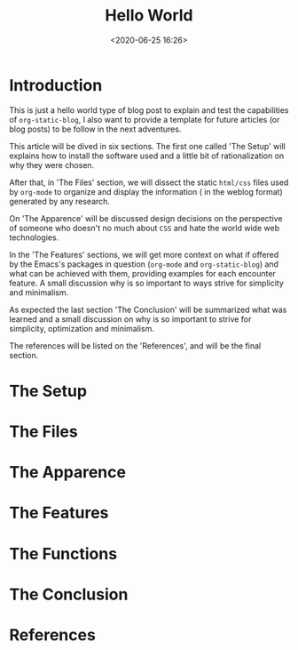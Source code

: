#+title: Hello World
#+date: <2020-06-25 16:26>
#+filetags: emacs blog org-mode org-static-blog

* Introduction

  This is just a hello world type of blog post to explain and
  test the capabilities of =org-static-blog=, I also want to
  provide a template for future articles (or blog posts) to be
  follow in the next adventures.

  This article will be dived in six sections. The first
  one called 'The Setup' will explains how to install the
  software used and a little bit of rationalization on
  why they were chosen.

  After that, in 'The Files' section, we will dissect the static
  =html/css= files used by =org-mode= to organize and display
  the information ( in the weblog format) generated by any research.

  On 'The Apparence' will be discussed design decisions on the
  perspective of someone who doesn't no much about =CSS=
  and hate the world wide web technologies.

  In the 'The Features' sections, we will get more context
  on what if offered by the Emacs's packages in question
  (=org-mode= and =org-static-blog=) and what can be achieved
  with them, providing examples for each encounter feature.
  A small discussion why is so important to
  ways strive for simplicity and minimalism.

  As expected the last section 'The Conclusion' will be
  summarized what was learned and a small discussion on
  why is so important to strive for simplicity, optimization and
  minimalism.

  The references will be listed on the 'References', and will be the
  final section.

* The Setup
* The Files
* The Apparence
* The Features
* The Functions
* The Conclusion
* References

